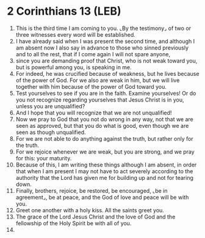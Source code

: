 * 2 Corinthians 13 (LEB)
:PROPERTIES:
:ID: LEB/47-2CO13
:END:

1. This is the third time I am coming to you. ⌞By the testimony⌟ of two or three witnesses every word will be established.
2. I have already said when I was present the second time, and although I am absent now I also say in advance to those who sinned previously and to all the rest, that if I come again I will not spare anyone,
3. since you are demanding proof that Christ, who is not weak toward you, but is powerful among you, is speaking in me.
4. For indeed, he was crucified because of weakness, but he lives because of the power of God. For we also are weak in him, but we will live together with him because of the power of God toward you.
5. Test yourselves to see if you are in the faith. Examine yourselves! Or do you not recognize regarding yourselves that Jesus Christ is in you, unless you are unqualified?
6. And I hope that you will recognize that we are not unqualified!
7. Now we pray to God that you not do wrong in any way, not that we are seen as approved, but that you do what is good, even though we are seen as though unqualified.
8. For we are not able to do anything against the truth, but rather only for the truth.
9. For we rejoice whenever we are weak, but you are strong, and we pray for this: your maturity.
10. Because of this, I am writing these things although I am absent, in order that when I am present I may not have to act severely according to the authority that the Lord has given me for building up and not for tearing down.
11. Finally, brothers, rejoice, be restored, be encouraged, ⌞be in agreement⌟, be at peace, and the God of love and peace will be with you.
12. Greet one another with a holy kiss. All the saints greet you.
13. The grace of the Lord Jesus Christ and the love of God and the fellowship of the Holy Spirit be with all of you.
14. 
